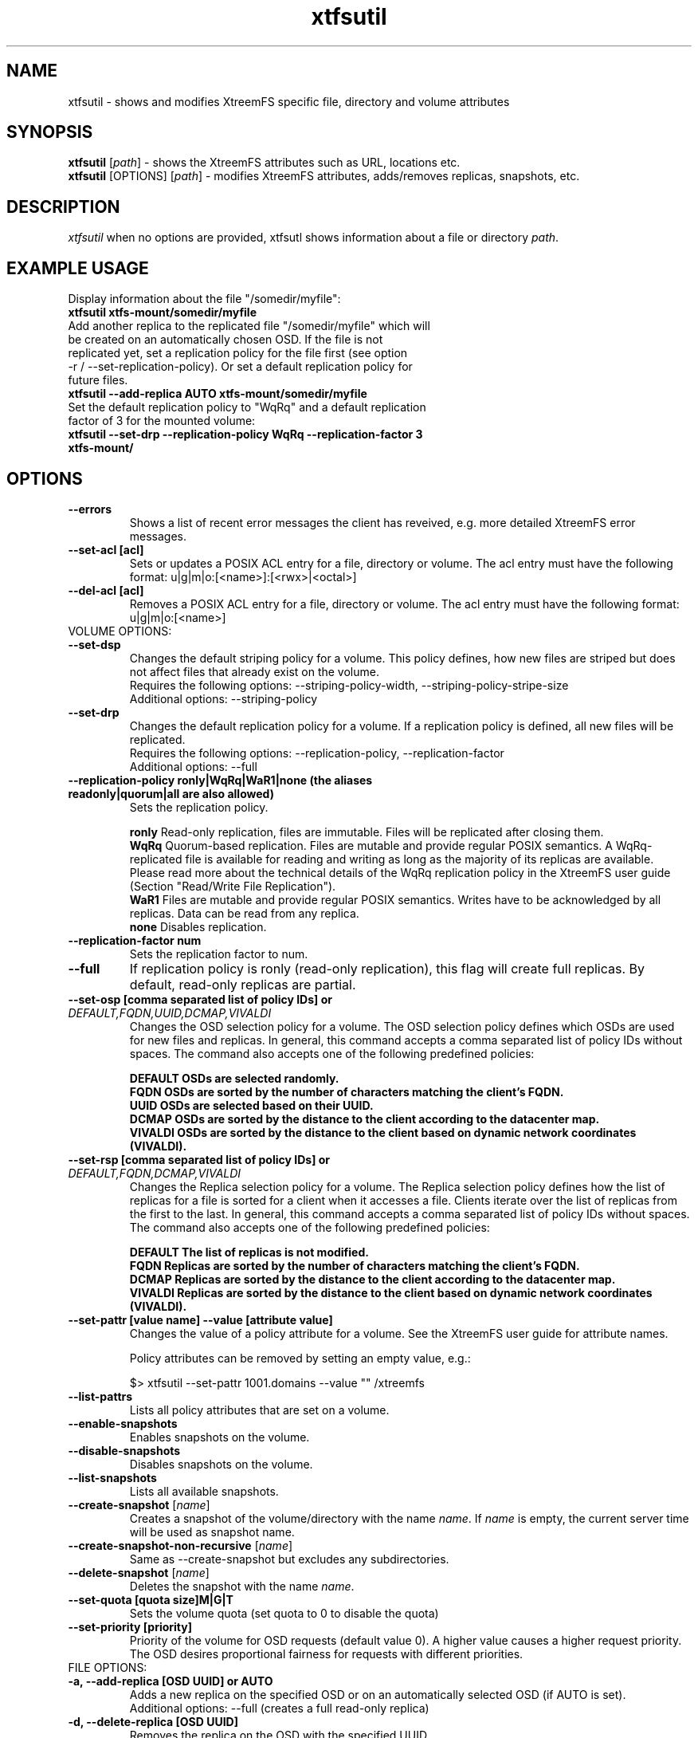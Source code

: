 .TH xtfsutil 1 "July 2011" "The XtreemFS Distributed File System" "XtreemFS utility"
.SH NAME
xtfsutil \- shows and modifies XtreemFS specific file, directory and volume attributes
.SH SYNOPSIS
\fBxtfsutil \fP[\fIpath\fP]\fR \- shows the XtreemFS attributes such as URL, locations etc.
.br
\fBxtfsutil \fP[OPTIONS] [\fIpath\fP]\fR \- modifies XtreemFS attributes, adds/removes replicas, snapshots, etc.
.br

.SH DESCRIPTION
.I xtfsutil
when no options are provided, xtfsutl shows information about a file or directory \fIpath\fP.

.SH EXAMPLE USAGE

.TP
.TP
Display information about the file "/somedir/myfile":
.TP
.B "xtfsutil xtfs-mount/somedir/myfile"
.br
.TP
Add another replica to the replicated file "/somedir/myfile" which will be created on an automatically chosen OSD. If the file is not replicated yet, set a replication policy for the file first (see option \-r / \-\-set-replication-policy). Or set a default replication policy for future files.
.TP
.B "xtfsutil \--add-replica AUTO xtfs-mount/somedir/myfile"
.br
.TP
Set the default replication policy to "WqRq" and a default replication factor of 3 for the mounted volume:
.TP
.B "xtfsutil \--set-drp \--replication-policy WqRq \--replication-factor 3 xtfs-mount/"

.SH OPTIONS

.TP
\fB\-\-errors
Shows a list of recent error messages the client has reveived,
e.g. more detailed XtreemFS error messages.

.TP
\fB\-\-set-acl [acl]
Sets or updates a POSIX ACL entry for a file, directory or volume.
The acl entry must have the following format: u|g|m|o:[<name>]:[<rwx>|<octal>]

.TP
\fB\-\-del-acl [acl]
Removes a POSIX ACL entry for a file, directory or volume.
The acl entry must have the following format: u|g|m|o:[<name>]

.TP
VOLUME OPTIONS:
.TP
\fB\-\-set-dsp
Changes the default striping policy for a volume.
This policy defines, how new files are striped but does not affect
files that already exist on the volume.
.br
Requires the following options: \-\-striping-policy-width, \-\-striping-policy-stripe-size
.br
Additional options: \-\-striping-policy

.TP
\fB\-\-set-drp
Changes the default replication policy for a volume.
If a replication policy is defined, all new files will be replicated.
.br
Requires the following options: \-\-replication-policy, \-\-replication-factor
.br
Additional options: \-\-full

.TP
\fB\-\-replication-policy ronly|WqRq|WaR1|none (the aliases readonly|quorum|all are also allowed)
Sets the replication policy.

.br
.B ronly
Read-only replication, files are immutable.  Files will be replicated after closing them.
.br
.B WqRq
Quorum-based replication. Files are mutable and provide regular POSIX semantics. A WqRq-replicated file is available for reading and writing as long as the majority of its replicas are available. Please read more about the technical details of the WqRq replication policy in the XtreemFS user guide (Section "Read/Write File Replication").
.br
.B WaR1
Files are mutable and provide regular POSIX semantics. Writes have to be acknowledged by all replicas. Data can be read from any replica.
.br
.B none
Disables replication.

.TP
\fB\-\-replication-factor num
Sets the replication factor to num.

.TP
\fB\-\-full
If replication policy is ronly (read-only replication), this flag will create full replicas.
By default, read-only replicas are partial.

.TP
\fB\-\-set-osp [comma separated list of policy IDs] or \fIDEFAULT,FQDN,UUID,DCMAP,VIVALDI
Changes the OSD selection policy for a volume. The OSD selection policy defines which OSDs are used
for new files and replicas. In general, this command accepts a comma separated list of
policy IDs without spaces. The command also accepts one of the following predefined policies:


.br
\fBDEFAULT  OSDs are selected randomly.
.br
\fBFQDN     OSDs are sorted by the number of characters matching the client's FQDN.
.br
\fBUUID     OSDs are selected based on their UUID.
.br
\fBDCMAP    OSDs are sorted by the distance to the client according to the datacenter map.
.br
\fBVIVALDI  OSDs are sorted by the distance to the client based on dynamic network coordinates (VIVALDI).

.TP
\fB\-\-set-rsp [comma separated list of policy IDs] or \fIDEFAULT,FQDN,DCMAP,VIVALDI
Changes the Replica selection policy for a volume. The Replica selection policy defines how the list of
replicas for a file is sorted for a client when it accesses a file. Clients iterate over the list of
replicas from the first to the last. In general, this command accepts a comma separated list of
policy IDs without spaces. The command also accepts one of the following predefined policies:

.br
\fBDEFAULT  The list of replicas is not modified.
.br
\fBFQDN     Replicas are sorted by the number of characters matching the client's FQDN.
.br
\fBDCMAP    Replicas are sorted by the distance to the client according to the datacenter map.
.br
\fBVIVALDI  Replicas are sorted by the distance to the client based on dynamic network coordinates (VIVALDI).

.TP
\fB\-\-set-pattr [value name] \-\-value [attribute value]
Changes the value of a policy attribute for a volume. See the XtreemFS user guide for attribute names.

Policy attributes can be removed by setting an empty value, e.g.:

 $> xtfsutil \--set-pattr 1001.domains \--value "" /xtreemfs

.TP
\fB\-\-list-pattrs
Lists all policy attributes that are set on a volume.

.TP
\fB\-\-enable-snapshots
Enables snapshots on the volume.

.TP
\fB\-\-disable-snapshots
Disables snapshots on the volume.

.TP
\fB\-\-list-snapshots
Lists all available snapshots.

.TP
\fB\-\-create-snapshot \fP[\fIname\fP]
Creates a snapshot of the volume/directory with the name \fIname\fP. If \fIname\fP is empty, the current server time will be used as snapshot name.

.TP
\fB\-\-create-snapshot-non-recursive \fP[\fIname\fP]
Same as \--create-snapshot but excludes any subdirectories.

.TP
\fB\-\-delete-snapshot \fP[\fIname\fP]
Deletes the snapshot with the name \fIname\fP.

.TP
\fB\-\-set-quota [quota size]M|G|T
Sets the volume quota (set quota to 0 to disable the quota)

.TP
\fB\-\-set-priority [priority]
Priority of the volume for OSD requests (default value 0). A higher value causes a higher request priority. The OSD desires proportional fairness for requests with different priorities.

.TP
FILE OPTIONS:
.TP
\fB\-a, \-\-add-replica [OSD UUID] or AUTO
Adds a new replica on the specified OSD or on an automatically selected OSD (if AUTO is set).
.br
Additional options: \-\-full (creates a full read-only replica)

.TP
\fB\-d, \-\-delete-replica [OSD UUID]
Removes the replica on the OSD with the specified UUID.

.TP
\fB\-l, \-\-list-osds
Prints a list of up to ten OSDs that can be used for new replicas for the specified file.

.TP
\fB\-r, \-\-set-replication-policy ronly|WqRq|WaR1|none (the aliases readonly|quorum|all are also allowed)
Sets the replication policy for a file. Mode cane only be changed when a file has no replicas. See \--replication-policy for values.

.SH "SEE ALSO"
.BR lsfs.xtreemfs (1),
.BR mkfs.xtreemfs (1),
.BR mount.xtreemfs (1),
.BR rmfs.xtreemfs (1),
.BR umount.xtreemfs (1),
.BR

.SH AVAILABILITY
The xtfsutil command is part of the XtreemFS-client package and is available from http://www.xtreemfs.org.
